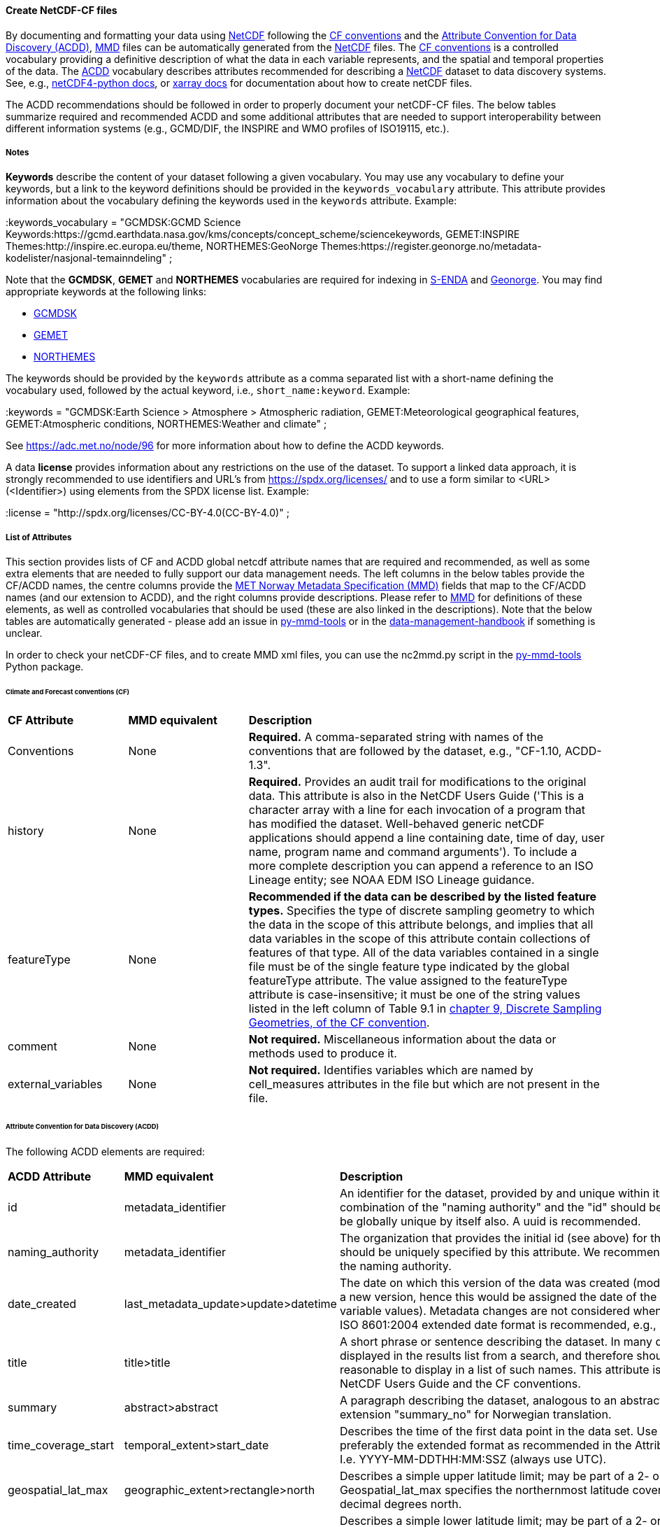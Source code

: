 //// 
This file is autogenerated from https://github.com/metno/py-mmd-tools/blob/master/py_mmd_tools/yaml_to_adoc.py, https://github.com/metno/py-mmd-tools/blob/master/py_mmd_tools/mmd_elements.yaml, and https://github.com/metno/py-mmd-tools/blob/master/py_mmd_tools/templates/nc_attributes_template.adoc.

Please do not update this file manually. The yaml file is used as the authoritative source. If any translations from ACDD to MMD should be changed, the changes should be made in that file.

////

[[data-as-netcdf-cf]]
==== Create NetCDF-CF files

By documenting and formatting your data using <<netcdf,NetCDF>> following the link:https://cfconventions.org/[CF conventions] and the link:https://wiki.esipfed.org/Attribute_Convention_for_Data_Discovery_1-3[Attribute Convention for Data Discovery (ACDD)], <<mmd,MMD>> files can be automatically generated from the <<netcdf,NetCDF>> files. The <<cf,CF conventions>> is a controlled vocabulary providing a definitive description of what the data in each variable represents, and the spatial and temporal properties of the data. The <<acdd,ACDD>> vocabulary describes attributes recommended for describing a <<netcdf,NetCDF>> dataset to data discovery systems. See, e.g., link:https://unidata.github.io/netcdf4-python/[netCDF4-python docs], or link:http://xarray.pydata.org/en/stable/user-guide/io.html[xarray docs] for documentation about how to create netCDF files.

The ACDD recommendations should be followed in order to properly document your netCDF-CF files. The below tables summarize required and recommended ACDD and some additional attributes that are needed to support interoperability between different information systems (e.g., GCMD/DIF, the INSPIRE and WMO profiles of ISO19115, etc.).

===== Notes 

*Keywords* describe the content of your dataset following a given vocabulary. You may use any vocabulary to define your keywords, but a link to the keyword definitions should be provided in the ``keywords_vocabulary`` attribute. This attribute provides information about the vocabulary defining the keywords used in the ``keywords`` attribute. Example:

[EXAMPLE]
====
:keywords_vocabulary = "GCMDSK:GCMD Science Keywords:https://gcmd.earthdata.nasa.gov/kms/concepts/concept_scheme/sciencekeywords, GEMET:INSPIRE Themes:http://inspire.ec.europa.eu/theme, NORTHEMES:GeoNorge Themes:https://register.geonorge.no/metadata-kodelister/nasjonal-temainndeling" ;
====

Note that the *GCMDSK*, *GEMET* and *NORTHEMES* vocabularies are required for indexing in https://data.met.no/[S-ENDA] and https://www.geonorge.no/en/[Geonorge]. You may find appropriate keywords at the following links:

* https://gcmd.earthdata.nasa.gov/kms/concepts/concept_scheme/sciencekeywords[GCMDSK]
* http://inspire.ec.europa.eu/theme[GEMET]
* https://register.geonorge.no/metadata-kodelister/nasjonal-temainndeling[NORTHEMES]

The keywords should be provided by the ``keywords`` attribute as a comma separated list with a short-name defining the vocabulary used, followed by the actual keyword, i.e., ``short_name:keyword``. Example:

[EXAMPLE]
====
:keywords = "GCMDSK:Earth Science > Atmosphere > Atmospheric radiation, GEMET:Meteorological geographical features, GEMET:Atmospheric conditions, NORTHEMES:Weather and climate" ;
====

See https://adc.met.no/node/96 for more information about how to define the ACDD keywords.

A data *license* provides information about any restrictions on the use of the dataset. To support a linked data approach, it is strongly recommended to use identifiers and URL's from https://spdx.org/licenses/ and to use a form similar to <URL>(<Identifier>) using elements from the SPDX license list. Example:

[EXAMPLE]
====
:license = "http://spdx.org/licenses/CC-BY-4.0(CC-BY-4.0)" ;
====

[[acdd-elements]]
===== List of Attributes

This section provides lists of CF and ACDD global netcdf attribute names that are required and recommended, as well as some extra elements that are needed to fully support our data management needs. The left columns in the below tables provide the CF/ACDD names, the centre columns provide the https://htmlpreview.github.io/?https://github.com/metno/mmd/blob/master/doc/mmd-specification.html[MET Norway Metadata Specification (MMD)] fields that map to the CF/ACDD names (and our extension to ACDD), and the right columns provide descriptions. Please refer to https://htmlpreview.github.io/?https://github.com/metno/mmd/blob/master/doc/mmd-specification.html[MMD] for definitions of these elements, as well as controlled vocabularies that should be used (these are also linked in the descriptions). Note that the below tables are automatically generated - please add an issue in https://github.com/metno/py-mmd-tools/issues[py-mmd-tools] or in the https://github.com/metno/data-management-handbook/issues[data-management-handbook] if something is unclear.

In order to check your netCDF-CF files, and to create MMD xml files, you can use the nc2mmd.py script in the https://github.com/metno/py-mmd-tools[py-mmd-tools] Python package.

====== Climate and Forecast conventions (CF)

[cols="1,1,3"]
|=======================================================================
|*CF Attribute* |*MMD equivalent* |*Description*
|Conventions |None |*Required.* A comma-separated string with names of the conventions that are followed by the dataset, e.g., "CF-1.10, ACDD-1.3".
|history |None |*Required.* Provides an audit trail for modifications to the original data. This attribute is also in the NetCDF Users Guide ('This is a character array with a line for each invocation of a program that has modified the dataset. Well-behaved generic netCDF applications should append a line containing date, time of day, user name, program name and command arguments'). To include a more complete description you can append a reference to an ISO Lineage entity; see NOAA EDM ISO Lineage guidance.
|featureType |None |*Recommended if the data can be described by the listed feature types.* Specifies the type of discrete sampling geometry to which the data in the scope of this attribute belongs, and implies that all data variables in the scope of this attribute contain collections of features of that type. All of the data variables contained in a single file must be of the single feature type indicated by the global featureType attribute. The value assigned to the featureType attribute is case-insensitive; it must be one of the string values listed in the left column of Table 9.1 in https://cfconventions.org/Data/cf-conventions/cf-conventions-1.10/cf-conventions.html#_features_and_feature_types[chapter 9, Discrete Sampling Geometries, of the CF convention].
|comment |None |*Not required.* Miscellaneous information about the data or methods used to produce it.
|external_variables |None |*Not required.* Identifies variables which are named by cell_measures attributes in the file but which are not present in the file.
|=======================================================================

====== Attribute Convention for Data Discovery (ACDD)

The following ACDD elements are required:
[cols="1,1,3"]
|=======================================================================
|*ACDD Attribute* |*MMD equivalent* |*Description*
|id |metadata_identifier |An identifier for the dataset, provided by and unique within its naming authority. The combination of the "naming authority" and the "id" should be globally unique, but the id can be globally unique by itself also. A uuid is recommended.
|naming_authority |metadata_identifier |The organization that provides the initial id (see above) for the dataset. The naming authority should be uniquely specified by this attribute. We recommend using reverse-DNS naming for the naming authority.
|date_created |last_metadata_update>update>datetime |The date on which this version of the data was created (modification of variable values implies a new version, hence this would be assigned the date of the most recent modification of variable values). Metadata changes are not considered when assigning the date_created. The ISO 8601:2004 extended date format is recommended, e.g., 2020-10-20T12:35:00Z.
|title |title>title |A short phrase or sentence describing the dataset. In many discovery systems, the title will be displayed in the results list from a search, and therefore should be human readable and reasonable to display in a list of such names. This attribute is also recommended by the NetCDF Users Guide and the CF conventions.
|summary |abstract>abstract |A paragraph describing the dataset, analogous to an abstract for a paper. Use ACDD extension "summary_no" for Norwegian translation.
|time_coverage_start |temporal_extent>start_date |Describes the time of the first data point in the data set. Use the ISO 8601:2004 date format, preferably the extended format as recommended in the Attribute Content Guidance section. I.e. YYYY-MM-DDTHH:MM:SSZ (always use UTC).
|geospatial_lat_max |geographic_extent>rectangle>north |Describes a simple upper latitude limit; may be part of a 2- or 3-dimensional bounding region. Geospatial_lat_max specifies the northernmost latitude covered by the dataset. Must be decimal degrees north.
|geospatial_lat_min |geographic_extent>rectangle>south |Describes a simple lower latitude limit; may be part of a 2- or 3-dimensional bounding region. Geospatial_lat_min specifies the southernmost latitude covered by the dataset. Must be decimal degrees north.
|geospatial_lon_max |geographic_extent>rectangle>east |Describes a simple longitude limit; may be part of a 2- or 3-dimensional bounding region. geospatial_lon_max specifies the easternmost longitude covered by the dataset. Cases where geospatial_lon_min is greater than geospatial_lon_max indicate the bounding box extends from geospatial_lon_max, through the longitude range discontinuity meridian (either the antimeridian for -180:180 values, or Prime Meridian for 0:360 values), to geospatial_lon_min; for example, geospatial_lon_min=170 and geospatial_lon_max=-175 incorporates 15 degrees of longitude (ranges 170 to 180 and -180 to -175). Must be decimal degrees east (negative westwards).
|geospatial_lon_min |geographic_extent>rectangle>west |Describes a simple longitude limit; may be part of a 2- or 3-dimensional bounding region. geospatial_lon_min specifies the westernmost longitude covered by the dataset. See also geospatial_lon_max. Must be decimal degrees east (negative westwards).
|license |use_constraint>resource |Provide the URL to a standard or specific license, enter "Freely Distributed" or "None", or describe any restrictions to data access and distribution in free text. It is strongly recommended to use identifiers and URL's from https://spdx.org/licenses/ and to use a form similar to <URL>(<Identifier>) using elements from the SPDX license list.
|keywords |keywords>keyword |A comma-separated list of keywords and/or phrases. Keywords may be common words or phrases, terms from a controlled vocabulary (GCMD is required), or URIs for terms from a controlled vocabulary (see also "keywords_vocabulary" attribute). If keywords are extracted from, e.g., GCMD Science Keywords, add keywords_vocabulary="GCMDSK" and prefix in any case each keyword with the appropriate prefix.
|keywords_vocabulary |keywords>vocabulary |If you are using a controlled vocabulary for the words/phrases in your "keywords" attribute, this is the unique name or identifier of the vocabulary from which keywords are taken. If more than one keyword vocabulary is used, each may be presented with a key, a long name, and a url, followed by a comma, so that keywords may be prefixed with the controlled vocabulary key. Example; 'GCMDSK:GCMD Science Keywords:https://gcmd.earthdata.nasa.gov/kms/concepts/concept_scheme/sciencekeywords, GEMET:INSPIRE Themes:http://inspire.ec.europa.eu/theme'.
|=======================================================================

The following ACDD elements are recommended (should be used if there is no good reason not to use it):
[cols="1,1,3"]
|=======================================================================
|*ACDD Attribute* |*MMD equivalent* |*Description*
|publisher_type | publisher_type | Specifies type of publisher as one of 'person', 'group', 'institution', or 'position'. If this attribute is not specified, the publisher is assumed to be a person.
|publisher_email | publisher_email | The email address of the person (or other entity specified by the publisher_type attribute) responsible for publishing the data file or product to users, with its current metadata and format.
|time_coverage_end | temporal_extent>end_date | Describes the time of the last data point in the data set. If the dataset is continuously updated with new measurements (e.g., a timeseries receiving new observations), this attribute can be omitted. Use ISO 8601:2004 date format, preferably the extended format as recommended in the Attribute Content Guidance section. I.e. YYYY-MM-DDTHH:MM:SSZ (always use UTC).
|geospatial_bounds | geographic_extent>polygon | Describes the data's 2D or 3D geospatial extent in OGC's Well-Known Text (WKT) Geometry format (reference the OGC Simple Feature Access (SFA) specification). The meaning and order of values for each point's coordinates depends on the coordinate reference system (CRS). The ACDD default is 2D geometry in the EPSG:4326 coordinate reference system. The default may be overridden with geospatial_bounds_crs and geospatial_bounds_vertical_crs (see those attributes). EPSG:4326 coordinate values are latitude (decimal degrees_north) and longitude (decimal degrees_east), in that order. Longitude values in the default case are limited to the [-180, 180) range. Example; 'POLYGON ((40.26 -111.29, 41.26 -111.29, 41.26 -110.29, 40.26 -110.29, 40.26 -111.29))'. Use this to improve the dataset findability through geospatial search.
|processing_level | operational_status | A textual description of the processing level of the data. Valid keywords are listed in https://htmlpreview.github.io/?https://github.com/metno/mmd/blob/master/doc/mmd-specification.html#operational-status[Section 4.5 of the MMD specification].
|contributor_role | personnel>role | The role of any individuals, projects, or institutions that contributed to the creation of this data. May be presented as free text, or in a structured format compatible with conversion to ncML (e.g., insensitive to changes in whitespace, including end-of-line characters). Multiple roles should be presented in the same order and number as the names in contributor_names. Contributor roles should be defined using elements from the https://htmlpreview.github.io/?https://github.com/metno/mmd/blob/master/doc/mmd-specification.html#contact-roles[contact role types in the MMD specification].
|creator_name | personnel>name | The name of the person (or other creator type specified by the creator_type attribute) principally responsible for creating this data. If multiple persons are involved, please list these as a comma separated list. In such situation please remember to add a comma separated string for creator_institution, creator_email and creator_role as well. Anyone that should be listed as dataset creators in DOI landing pages should be added to this item.
|contributor_name | personnel>name | The name of any individuals, projects, or institutions that contributed to the creation of this data. May be presented as free text, or in a structured format compatible with conversion to ncML (e.g., insensitive to changes in whitespace, including end-of-line characters). If multiple persons are involved, please list these as a comma separated list.
|creator_type | personnel>creator_type | Specifies type of creator (one of 'person', 'group', 'institution', or 'position'). If this attribute is not specified, the creator is assumed to be a person. If multiple persons are involved, please list these as a comma separated string. In such situation please remember to add a comma separated string for creator_institution, creator_email and creator_role as well. Consistency between these fields are done from left to right.
|creator_email | personnel>email | The email address of the person (or other creator type specified by the creator_type attribute) principally responsible for creating this data. See description of creator_type. Consistency across comma separated lists for all creator_* attributes is required.
|creator_institution | personnel>organisation | The institution of the creator; should uniquely identify the creator's institution. This attribute's value should be specified even if it matches the value of publisher_institution, or if creator_type is institution. See description of creator_type. Consistency across comma separated lists for all creator_* attributes is required.
|institution | data_center>data_center_name | The name of the institution principally responsible for originating this data in the format <long institution name> (<short institution name>). This attribute is recommended by the CF convention.
|publisher_url | data_center>data_center_url | The URL of the person (or other entity specified by the publisher_type attribute) responsible for publishing the data file or product to users.
|references | related_information>resource | A comma separated list of published or web-based references that describe the data or methods used to produce it. We recommend to use URIs (such as a URL or DOI) for papers or other references, and to use a form similar to <URL>(<Type>) using type elements from the https://htmlpreview.github.io/?https://github.com/metno/mmd/blob/master/doc/mmd-specification.html#related-information-types[related information types in the MMD specification]. This attribute is defined in the CF conventions.
|project | project | The name of the project(s) principally responsible for originating this data in the format <long-name> (<short-name>). Multiple projects can be separated by commas, as described under Attribute Content Guidelines. Examples; 'PATMOS-X', 'Extended Continental Shelf Project' becomes 'Extended Continental Shelf Project (PATMOS-X)'. I.e., if each substring includes a keyword in parantheses, the content within the paranthesis is interpreted as the short name for the project while the rest is the long name, e.g., 'Nansen Legacy (NLEG)'.
|platform | platform | Name of the platform(s) that supported the sensor used to create this dataset in the format <long platform name> (<short platform name>). Platforms can be of any type, including satellite, ship, station, aircraft or other. Both https://htmlpreview.github.io/?https://github.com/metno/mmd/blob/master/doc/mmd-specification.html#platform-1[MMD] and https://gcmd.earthdata.nasa.gov/kms/concepts/concept_scheme/platforms[GCMD] have controlled vocabularies for platform names (the GCMD one is a large xml file in which the data producer must search for the correct platform name [use prefLabel], e.g. like <ctrl>-f "models</skos:prefLabel"). Indicate which controlled vocabulary that is used in the platform_vocabulary attribute.
|platform_vocabulary | platform>resource | Controlled vocabulary for the names used in the "platform" attribute, e.g., https://htmlpreview.github.io/?https://github.com/metno/mmd/blob/master/doc/mmd-specification.html#platform-1[MMD] or https://gcmd.earthdata.nasa.gov/kms/concepts/concept_scheme/platforms[GCMD]. Should be provided as urls in a comma separated list.
|instrument | platform>instrument | Name of the instrument(s) or sensor(s) used to create this dataset in the format <long name> (<short name>). Both https://htmlpreview.github.io/?https://github.com/metno/mmd/blob/master/doc/mmd-specification.html#instruments[MMD] and https://gcmd.earthdata.nasa.gov/kms/concepts/concept_scheme/instruments[GCMD] have controlled vocabularies for instrument names (the GCMD one is a large xml file in which the data producer must search for the correct instrument name [use prefLabel], e.g. like <ctrl>-f "thermometers</skos:prefLabel"). Indicate which controlled vocabulary that is used in the instrument_vocabulary attribute.
|instrument_vocabulary | platform>instrument>resource | Controlled vocabulary for the names used in the "instrument" attribute, e.g., https://htmlpreview.github.io/?https://github.com/metno/mmd/blob/master/doc/mmd-specification.html#instruments[MMD] or https://gcmd.earthdata.nasa.gov/kms/concepts/concept_scheme/instruments[GCMD]. Should be provided as urls in a comma separated list.
|source | activity_type | The method of production of the original data. This attribute is defined in the https://cfconventions.org/Data/cf-conventions/cf-conventions-1.10/cf-conventions.html#description-of-file-contents[CF Conventions]. Valid MMD values are listed in https://htmlpreview.github.io/?https://github.com/metno/mmd/blob/master/doc/mmd-specification.html#activity-type[section 4.8 of the MMD specification].
|creator_name | dataset_citation>author | The name of the person (or other creator type specified by the creator_type attribute) principally responsible for creating this data.
|date_created | dataset_citation>publication_date | The date on which this version of the data was created (modification of variable values implies a new version, hence this would be assigned the date of the most recent modification of variable values). Metadata changes are not considered when assigning the date_created. The ISO 8601:2004 extended date format is recommended, e.g., 2020-10-20T12:35:00Z.
|publisher_name | dataset_citation>publisher | The name of the person (or entity specified by the publisher_type attribute) responsible for publishing the data file or product to users.
|metadata_link | dataset_citation>url | A URL that gives the location of more complete metadata, such as a dataset landing page. A persistent URL is recommended for this attribute. At MET Norway, landing page urls are https://data.met.no/dataset/, plus the dataset UUID.
|=======================================================================

The following elements are recommended ACDD extensions that are useful to **improve (meta)data interoperability**. Please refer to the documentation of https://htmlpreview.github.io/?https://github.com/metno/mmd/blob/master/doc/mmd-specification.html[MMD] for more details:
[cols="1,1,3"]
|=======================================================================
|*Attribute* |*MMD equivalent* |*Description*
|spatial_representation | spatial_representation | The method used to spatially represent geographic information. Valid entries are vector, grid, point and trajectory (see https://htmlpreview.github.io/?https://github.com/metno/mmd/blob/master/doc/mmd-specification.html#spatial-representation[section 4.16 of the MMD specification]).
|alternate_identifier | alternate_identifier>alternate_identifier | Alternative identifier for the dataset described by the metadata document in the form <url> (<type>). This is used when datasets have multiple identifiers, e.g., depending on the framework through which the data is shared.
|title_no | title>title | Norwegian version of the title.
|title_lang | title>lang | ISO language code for the title. Defaults to "en".
|summary_no | abstract>abstract | Norwegian version of the abstract.
|summary_lang | abstract>lang | ISO language code for the summary. Defaults to "en".
|dataset_production_status | dataset_production_status | Production status for the dataset, using a controlled vocabulary. The valid keywords are listed in https://htmlpreview.github.io/?https://github.com/metno/mmd/blob/master/doc/mmd-specification.html#dataset-production-status-types[section 4.2 of the MMD specification]. If set as "In Work", remember that end_date in https://htmlpreview.github.io/?https://github.com/metno/mmd/blob/master/doc/mmd-specification.html#temporal_extent[section 2.8 of the MMD specification] can (should) be empty.
|access_constraint | access_constraint | Limitations on the access to the dataset. See https://htmlpreview.github.io/?https://github.com/metno/mmd/blob/master/doc/mmd-specification.html#access-constraints[section 4.6 of the MMD specification] for a list of valid values.
|creator_role | personnel>role | The role of the data creator is by default 'Investigator'. If multiple creators are provided, all roles should be provided as a comma separated list of the same length as the list of creator names. Creator roles should be defined using elements from the https://htmlpreview.github.io/?https://github.com/metno/mmd/blob/master/doc/mmd-specification.html#contact-roles[contact role types in the MMD specification].
|contributor_email | personnel>email | The email address of the contributor(s). Consistency across comma separated lists for all contributor_* attributes is required.
|contributor_institution | personnel>organisation | The institution of the contributor(s). Consistency across comma separated lists for all contributor_* attributes is required.
|related_dataset | related_dataset | Specifies the relation between this dataset and another dataset in the form "<naming_authority:id> (relation type)". The type of relationship must be either "parent" (this dataset is a child dataset of the referenced dataset) or "auxiliary" (this dataset is auxiliary data for the referenced dataset). Multiple related datasets are provided in a comma separated list.
|iso_topic_category | iso_topic_category | ISO topic category fetched from a controlled vocabulary. Accepted elements are listed in https://htmlpreview.github.io/?https://github.com/metno/mmd/blob/master/doc/mmd-specification.html#iso-topic-categories[the MMD specification].
|quality_control | quality_control | The level of quality control performed on the dataset/product. Valid keywords are listed in https://htmlpreview.github.io/?https://github.com/metno/mmd/blob/master/doc/mmd-specification.html#quality-control[section 4.22 of the MMD specification]. Additional information about data quality control can be provided through the related_information element providing a URL to the quality control documentation.
|doi | dataset_citation>doi | Digital Object Identifier (if available).
|=======================================================================